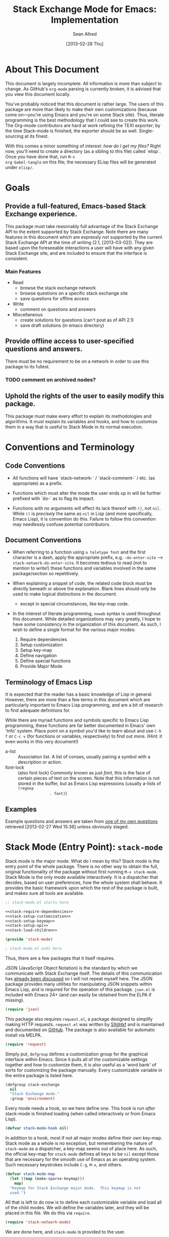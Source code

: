#+Title: Stack Exchange Mode for Emacs: Implementation
#+Author: Sean Allred
#+Date: [2013-02-28 Thu]

#+INFOJS_OPT: view:info toc:nil

# This line inhibits Org-Mode from inserting code block execution
# results into the buffer.  Comment it out if you want this
# functionality.
#+PROPERTY results silent

# This line inhibits Org-Mode Babel from expanding noweb-style
# references into /exported/ output.  Note that these references will
# still be expanded during execution and entanglement (and necessarily
# so).
#+PROPERTY noweb strip-export

* About This Document
This document is largely incomplete.  All information is more than
subject to change.  As GitHub's =org-mode= parsing is currently
broken, it is advised that you view this document locally.

You've probably noticed that this document is rather large.  The users
of this package are more than likely to make their own customizations
(because come on---you're using Emacs and you're on some Stack site).
Thus, literate programming is the best methodology that I could see to
create this work.  The Org-mode contributors are hard at work refining
the TEXI exporter; by the time Stack-mode is finished, the exporter
should be as well.  Single-sourcing at its finest.

With this comes a minor something of interest: /how do I get my
files?/ Right now, you'll need to create a directory (as a sibling to
this file) called `elisp`.  Once you have done that, run =M-x
org-babel-tangle= on this file; the necessary ELisp files will be
generated under =elisp/=.
* Goals
** Provide a full-featured, Emacs-based Stack Exchange experience.
This package must take reasonably full advantage of the Stack Exchange
API to the extent supported by Stack Exchange.  Note there are many
features in this document which are expressly not supported by the
current Stack Exchange API at the time of writing (2.1, [2013-03-02]).
They are based upon the foreseeable interactions a user will have with
any given Stack Exchange site, and are included to ensure that the
interface is consistent.
*** Main Features
- Read
  - browse the stack exchange network
  - browse questions on a specific stack exchange site
  - save questions for offline access
- Write 
  - comment on questions and answers
- Miscellaneous
  - create solutions for questions (can't post as of API 2.1)
  - save draft solutions (in emacs directory)
** Provide offline access to user-specified questions and answers.
There must be no requirement to be on a network in order to use this
package to its fullest.
*** TODO comment on archived nodes?
** Uphold the rights of the user to easily modify this package.
This package must make every effort to explain its methodologies and
algorithms.  It must explain its variables and hooks, and how to
customize them in a way that is useful to Stack Mode in its normal
execution.
* Conventions and Terminology
** Code Conventions
- All functions will have `stack-network-` / `stack-comment-` /
  etc. (as appropriate) as a prefix.

- Functions which must alter the mode the user ends up in will be
  further prefixed with `do-` as to flag its impact.

- Functions with no arguments will effect its lack thereof with =()=,
  not =nil=.  While =()= is /precisely/ the same as =nil= in Lisp (and
  more specifically, Emacs Lisp), it is convention do this.  Failure
  to follow this convention may needlessly confuse potential
  contributors.

** Document Conventions
- When referring to a function using =a teletype font= and the first
  character is a dash, apply the appropriate prefix,
  e.g. =-do-enter-site= --> =stack-network-do-enter-site=.  It becomes
  tedious to read (not to mention to write!) these functions and
  variables involved in the same package/section so repetitively.

- When explaining a snippet of code, the related code block must be
  directly beneath or above the explanation.  Blank lines should only
  be used to make logical distinctions in the document.
  - except in special circumstances, like key-map code.

- In the interest of literate programming, =noweb= syntax is used
  throughout this document.  While detailed organizations may vary
  greatly, I hope to have some consistency in the organization of this
  document.  As such, I wish to define a single format for the various
  major modes:
  1) Require dependencies
  2) Setup customization
  3) Setup key-map
  4) Define navigation
  5) Define special functions
  6) Provide Major Mode
** Terminology of Emacs Lisp
It is expected that the reader has a basic knowledge of Lisp in
general.  However, there are more than a few terms in this document
which are particularly important to Emacs Lisp programming, and are a
bit of research to find adequate definitions for.

While there are myriad functions and symbols specific to Emacs Lisp
programming, these functions are far better documented in Emacs' own
'Info' system.  Place point on a symbol you'd like to learn about and
use =C-h f= or =C-c v= (for functions or variables, respectively) to
find out more.  (Hint: it even works in this very document!)

- a-list :: Association list.  A list of conses, usually pairing a
            symbol with a description or action.
- font-lock :: (also font lock) Commonly known as just /font/, this is
               the face of certain pieces of text on the screen.  Note
               that this information is not stored in the buffer, but
               as Emacs Lisp expressions (usually a-lists of =(regexp
               . font)=)

** Examples
Example questions and answers are taken from [[http://tex.stackexchange.com/questions/83970/auctex-preview-latex-and-ghostscript-emacs][one of my own questions]]
retrieved [2013-02-27 Wed 15:36] unless obviously staged.
* Stack Mode (Entry Point): =stack-mode=
Stack mode is /the/ major mode.  What do I mean by this?  Stack mode
is the entry point of the whole package.  There is no other way to
obtain the full, original functionality of the package without first
running =M-x stack-mode=.  Stack Mode is the only mode available
interactively.  It is a dispatcher that decides, based on user
preferences, how the whole system shall behave.  It provides the basic
framework upon which the rest of the package is built, and makes sure
all tools are available.

#+name: build-stack-mode
#+begin_src emacs-lisp :tangle elisp/stack-mode.el
  ;; stack-mode.el starts here
  
  <<stack-require-dependencies>>
  <<stack-setup-customization>>
  <<stack-setup-keymap>>
  <<stack-setup-api>>
  <<stack-load-children>>
  
  (provide 'stack-mode)
  
  ; stack-mode.el ends here
#+end_src

Thus, there are a few packages that it itself requires.

JSON (JavaScript Object Notation) is the standard by which we
communicate with Stack Exchange itself.  The details of this
communication has [[id:DC2032C5-BC11-47E2-8DDB-34467C2BC479][already been discussed]] so I will not repeat myself
here.  The JSON package provides many utilities for manipulating JSON
snippets within Emacs Lisp, and is required for the operation of this
package.  =json.el= is included with Emacs 24+ (and can easily be
obtained from the ELPA if missing).
#+name: stack-require-dependencies
#+begin_src emacs-lisp
  (require 'json)
#+end_src

This package also requires =request.el=, a package designed to
simplify making HTTP requests.  =request.el= was written by [[http://stackoverflow.com/users/727827][SX@tkf]] and
is maintained and documented on [[http://tkf.github.com/emacs-request/manual.html][GitHub]]. The package is also available
for automatic install via MELPA.
#+name: stack-require-dependencies
#+begin_src emacs-lisp
  (require 'request)
#+end_src

Simply put, =defgroup= defines a customization group for the graphical
interface within Emacs.  Since it pulls all of the customizable
settings together and how to customize them, it is also useful as a
'word bank' of sorts for customizing the package manually.  Every
customizable variable in the entire package is listed here.
#+name: stack-setup-customization
#+begin_src emacs-lisp
    (defgroup stack-exchange
      nil
      "Stack Exchange mode."
      :group 'environment)
#+end_src

Every mode needs a hook, so we here define one.  This hook is run
/after/ stack-mode is finished loading (when called interactively or
from Emacs Lisp).
#+name: stack-setup-customization
#+begin_src emacs-lisp
  (defvar stack-mode-hook nil)
#+end_src

In addition to a hook, most if not all major modes define their own
key-map.  Stack mode as a whole is no exception, but remembering the
nature of =stack-mode= as a dispatcher, a key-map seems out of place
here.  As such, the official key-map for =stack-mode= defines all keys
to be =nil= except those that are necessary for the smooth use of
Emacs as an operating system.  Such necessary keystrokes include
=C-g=, =M-x=, and others.
#+name: stack-setup-keymap
#+begin_src emacs-lisp
  (defvar stack-mode-map
    (let ((map (make-sparse-keymap)))
      map)
    "Keymap for Stack Exchange major mode.  This keymap is not
    used.")
#+end_src

All that is left to do now is to define each customizable variable and
load all of the child modes.  We will define the variables later, and
they will be placed in this file.  We do this via =require=.
#+name: stack-load-children
#+begin_src emacs-lisp
  (require 'stack-network-mode)
#+end_src

We are done here, and =stack-mode= is provided to the user.
#+name: provide-stack-mode
#+begin_src emacs-lisp
  (provide 'stack-mode)
#+end_src

For features that require unsupported write access, the message shall
be displayed: "Version <API-version> of the Stack Exchange API does
not support this action."  The functions shall exist (along with their
key-maps), but the functionality will be replaced by the display of
such a message.

When I say minor mode, I may mean a major mode mostly based off of
another mode, as these functions don't make any sense in any other
context.

At all times, the percentage of API requests left can be displayed in
the mode line according to the customizable variable (=nil= or =t=)
=stack-display-API-requests-in-mode-line= and shall turn red (if
activated) when use exceeds =stack-display-API-color-threshold= (a
float in $[0, 1]$, where $0$ never changes the color).

* Network Mode: =stack-network-mode=
:PROPERTIES:
:ID: A3928908-C7A4-43C5-A31A-E3145A134664
:END:
- Note taken on [2013-03-01 Fri 16:04] \\
  For the purposes of testing, =(require 'stack-mode)= has been
  commented out to avoid =load-path= issues.  (I'm really lazy.)  In
  addition, a debugging function has been added to facilitate messaging
  that would be useful to track down bugs.

Network mode is a major mode that defines functions and binds keys
useful for browsing and organizing sites in the Stack Exchange
network.
#+name: build-network-mode
#+begin_src emacs-lisp :tangle "elisp/stack-network-mode.el"
;; stack-network-mode.el starts here

<<network-dependencies>>
<<network-customization>>
<<network-keymap>>
<<network-define-mode-functions>>
<<provide-network-mode>>

;; stack-network-mode.el ends here
#+end_src

Since it is an integrated part of =stack-mode= and dispatches to
several sibling modes, it is imperative that =stack-mode= (and all of
its child modes) be available upon entering =stack-network-mode=.
#+name: network-dependencies
#+begin_src emacs-lisp
  ;(require 'stack-mode)
#+end_src

Here is the planned interface:
#+begin_src text :tangle elisp/stack-network-mode.interface
  -*- stack-network -*-
  
     4 unread inbox items
     1 unread notification
  
  Favorites.............................................................
    TeX, LaTeX, and Friends                                          tex
    StackOverflow                                          stackoverflow
    StackApps                                                  stackapps
    Mathematics                                                     math
  
  Other Sites...........................................................
    <all other sites>
#+end_src
(While not functional, this file is intended to produce a buffer
suitable for navigation testing.  It should be de-tangled before
release.)

A mode hook is provided for customizability.  I am not sure that this
hook is automatically run or not per =special-mode=. (TODO)
#+name: network-customization
#+begin_src emacs-lisp
  (defvar stack-network-mode-hook nil)
#+end_src

** Default Key-map

- n :: next site
- p :: previous site
- RET :: enter site into [[*Question%20Browse%20Mode:%20%3Dstack-question-browse-mode%3D][Question Browse Mode]]
- u :: profile summary (stack-profile-mode ?)
- C-u u :: profile summary for user
- i :: goto [[*Inbox%20Mode:%20%3Dstack-inbox-mode%3D][Inbox Mode]]
- , :: reorder: move site up
- . :: reorder: move site down
- j :: jump to bookmarked sites
- C-m :: (RET)
- o ::  enter site into [[*Question%20Browse%20Mode:%20%3Dstack-question-browse-mode%3D][Question Browse Mode]]
- b :: toggle bookmark
- C-i :: display site details

#+name: network-keymap
#+begin_src emacs-lisp
  (defvar stack-network-mode-map
    (let ((map (make-keymap)))
      (define-key map "n"     'stack-network-next-site)
      (define-key map "p"     'stack-network-previous-site)
      (define-key map ","     'stack-network-move-site-up)
      (define-key map "."     'stack-network-move-site-down)
      (define-key map "j"     'stack-network-jump-to-bookmarks)
      (define-key map "\C-m"  'stack-network-do-enter-site) ; ret
      (define-key map "o"     'stack-network-do-enter-site)
      (define-key map "u"     'stack-network-do-profile-summary)
      (define-key map "\C-uu" 'stack-network-do-profile-summary-for-user)
      (define-key map "i"     'stack-network-do-inbox)
      (define-key map "b"     'stack-network-toggle-bookmark)
      (define-key map "\C-i"  'stack-network-display-details) ; tab
      map)
    "Keymap for Stack Exchange: Network Browser major mode")
#+end_src

** Navigation
The primary methods of navigation =-next-site=, =-previous-site=, and
=-enter-site=.  The first two of these three do only what makes sense:
they move point up and down the list of available sites.
#+name: network-define-mode-functions
#+begin_src emacs-lisp
  (defun stack-network-next-site ()
    "Move to the next site in the list."
    (interactive)
    (stack-network-debug "in next site")
    (next-line))
  
  (defun stack-network-previous-site ()
    "Move to the previous site in the list."
    (interactive)
    (stack-network-debug "in prev site")
    (previous-line))
  
  (defun stack-network-do-enter-site ()
    "Enter the site at point in another buffer."
    (interactive)
    (message "I have no idea what I'm doing")
    (stack-exchange-question-browse-mode
     (stack-network-get-site-under-point)))
#+end_src

If you look at the definition of =-do-enter-site=, you will notice that
the heretofore undefined =-get-site-under-point= is used.  As you may
have guessed, the purpose of this function is to obtain the 'string
representation' of the Stack Exchange site upon which point currently
rests.  There is as of yet no method of retrieving this dynamically,
so a definition-style a-list is made at the top level
(=stack-mode.el=) to facilitate easy use.

Use of this a-list is as a dictionary; the identification token of
each site is paired with its full name.  For example,

- tex :: TeX, LaTeX, and Friends
- so :: StackOverflow

Since each site's 'Meta-' is denoted regularly, there is no need to
store these explicitly.

- meta.tex :: TeX, LaTeX, and Friends (Meta)
- meta.so :: StackOverflow (Meta)

As you can see, these meta sites (and descriptions) could easily be
calculated from the existing data, so it would be borderline redundant
to define these.

#+name: stack-setup-api
#+begin_src emacs-lisp
  (defvar stack-exchange-api-key-to-site-alist
    '(("tex" . "TeX, LaTeX, and Friends")
      ("so" . "StackOverflow")))
#+end_src
*** DONE Find a way to get this dynamically from SE
- Note taken on [2013-03-02 Sat 22:00] \\
  Use =/sites=.
I'd hate to have to keep maintaining this /just/ because a new site is
up.
** Other Functions
=stack-save= gets the ID of the question under point and stores
it as an Org node:

#+begin_src org
  ,* tex.stackexchange.com
  ,  :PROPERTIES:
  ,  :STACK_API_TOKEN: tex
  ,  :STACK_URL: http://tex.stackexchange.com
  ,  :END:
  
  ,** COMMENT
  ,What should the header be?
  ,- tex.stackexchange.com
  ,- tex (api token)
  ,- TeX, LaTeX, and Friends (the default text)
  ,  - a problem if it changes
  ,- TeXpertexchange.com (the customized text)
  ,  - which could also easily change
  ,** Example question
  ,:PROPERTIES:
  ,:STACK_ID: 1234567
  ,:STACK_SCORE: 12
  ,:STACK_AUTHOR: 12345 (vermiculus)
  ,:STACK_ASK_TIME: [2013-03-02 Sat 10:43]
  ,:STACK_LAST_EDIT: [2013-03-02 Sat 10:44]
  ,:STACK_LAST_EDITOR: 12345 (vermiculus)
  ,:STACK_WIKI: false
  ,:STACK_URL: http://tex.stackexchange.com/q/123456
  ,:END:
  ,Question body.  (Stored as Markdown, not org.  They do not have the
  ,same feature set, and I'd rather not convert that as well.)
  ,*** Comments
  ,**** egreg
  ,:PROPERTIES:
  ,:STACK_ID: do comments have IDs?
  ,:STACK_SCORE: 3
  ,:STACK_AUTHOR: 54321 (egreg)
  ,:STACK_COMMENT_TIME: [2013-03-02 Sat 10:43]
  ,:STACK_LAST_EDIT: [2013-03-02 Sat 10:44]
  ,:END:
  ,@vermiculus, that's not a question.
  ,**** vermiculus
  ,:PROPERTIES:
  ,:STACK_ID: do comments have IDs?
  ,:STACK_SCORE: 3
  ,:STACK_AUTHOR: 54321 (egreg)
  ,:STACK_COMMENT_TIME: [2013-03-02 Sat 10:43]
  ,:STACK_LAST_EDIT: [2013-03-02 Sat 10:44]
  ,:END:
  ,@egreg, that's not a comment!  Wait - damn.
  ,*** Answers
  ,**** egreg
  ,:PROPERTIES:
  ,:STACK_ID: 12345678
  ,:STACK_SCORE: 125
  ,:STACK_AUTHOR: 54321 (egreg)
  ,:STACK_ANSWER_TIME: [2013-03-02 Sat 11:43]
  ,:STACK_LAST_EDIT: [2013-03-02 Sat 11:44]
  ,:STACK_LAST_EDITOR: 54321 (egreg)
  ,:STACK_WIKI: true
  ,:STACK_URL: http://tex.stackexchange.com/q/123456/a/12345678
  ,:END:
  ,Answer body (stored as Markdown).  I'm egreg and I'm awesome.  I've
  ,got more internet money than actual money.  Here's a community wiki.
  ,**** tohecz
  ,:PROPERTIES:
  ,:STACK_ID: 12345679
  ,:STACK_SCORE: -5
  ,:STACK_AUTHOR: 67890 (tohecz)
  ,:STACK_ANSWER_TIME: [2013-03-02 Sat 10:50]
  ,:STACK_LAST_EDIT: [2013-03-02 Sat 11:00]
  ,:STACK_LAST_EDITOR: 67890 (tohecz)
  ,:STACK_WIKI: false
  ,:STACK_URL: http://tex.stackexchange.com/q/123456/a/12345679
  ,:END:
  ,Why use Emacs?  Geez.  TeXMaker ftw!
#+end_src

=stack-view-saved= switches to non-networked mode.  That is, all
questions available to be seen and browsed are those saved in
=.emacs.d/.stack-mode/saved.org=.  This 'mode' does not require
Emacs to create or sustain any sort of network connection.

This is an important feature of Stack Mode.  Without offline access to
information, it loses a great deal of its appeal.
** Conclusion
Network mode is the highest-level mode available within =stack-mode=.
Its primary purpose is to be a dispatcher for other commands.  Since
many users reside on exactly one Stack Exchange site, =stack-mode=
should be configurable to support this.

#+name: provide-network-mode
#+begin_src emacs-lisp
  (define-derived-mode stack-network-mode
    special-mode
    "SX-Network"
    "Major mode for navigating and organizing sites on the Stack
  Exchange Network.")

  (provide 'stack-network-mode)
#+end_src
* Question Browse Mode: =stack-question-browse-mode=
This mode is buffer-read-only.

Font Lock
 - green :: answered question
 - bold red :: open bounty
 - bold :: unanswered

Sorting and Filtering
- should be able to sort

Question starring, dispatcher-y feel, similar to network mode.

Display statistical information on top:
 - if point is on a question, display the user who asked it, their
   reputation, the last reviser, their reputation, tags, views,
   answers, accept status, and votes.

#+begin_src text :tangle "elisp/question-browse-mode.interface"
  Full title: AUCTeX, preview-latex, and Ghostscript (Emacs)
       Asker: vermiculus (572)                            Bounty:  50
     Answers:  1 (Accepted)            Active: [2013-02-27 Wed 15:44]
        Tags: emacs auctex preview ghostscript
#+end_src

 - if point is not on a question, display site trends in general

#+begin_example
        Site: TeX, LaTeX, and Friends
       Users: 400
  Unanswered: 15 (0.003)
#+end_example

   - number of users who have 200 rep or more
   - the number beside unanswered is a float in [0, 1]
     - 0 :: all questions are answered
     - 1 :: no questions are answered

** Default Key-map
 - n :: next question (move point down)
 - p :: previous question
 - RET :: enter question ([[*Question%20Detail%20Mode:%20%3Dstack-question-detail-mode%3D][Question Detail Mode]])
 - s :: star a question
 - S :: save question
 - A :: ask question ([[*Ask%20Mode:%20%3Dstack-ask-mode%3D][Ask Mode]])
 - q :: go back to [[*Network%20Mode:%20%3Dstack-network-mode%3D][Network Mode]]
 - m :: switch to meta
* Question Detail Mode: =stack-question-detail-mode=

Outline-mode-like question voting, comment voting/flagging

This mode is buffer-read-only.

The question and each answer are top-level nodes.

** Default Key-map

- = :: upvote question/answer/comment
- - :: downvote question/answer
- f :: flag question/answer/comment
- s :: star
- S :: save offline as an =org= node.  (The archive file is kept in
       .emacs.d)
* Comment Mode: =stack-comment-mode=

Minor mode for use atop markdown-mode.

Valid for Questions and Answers; just a small window that would open
up below in comment-mode.  Should support mentions.

** Default Key-map

- C-c C-c :: Commit comment.
- C-c C-k :: Cancel comment.
- TAB :: Expand username, if possible (must be after =@=) with
         preference to those nearest in the conversation
* Ask Mode: =stack-ask-mode=

A minor mode atop =markdown-mode=, adding support for tagging.

Ask a question.
* Inbox Mode: =stack-inbox-mode=
yeah.  View notifications and stuff.

